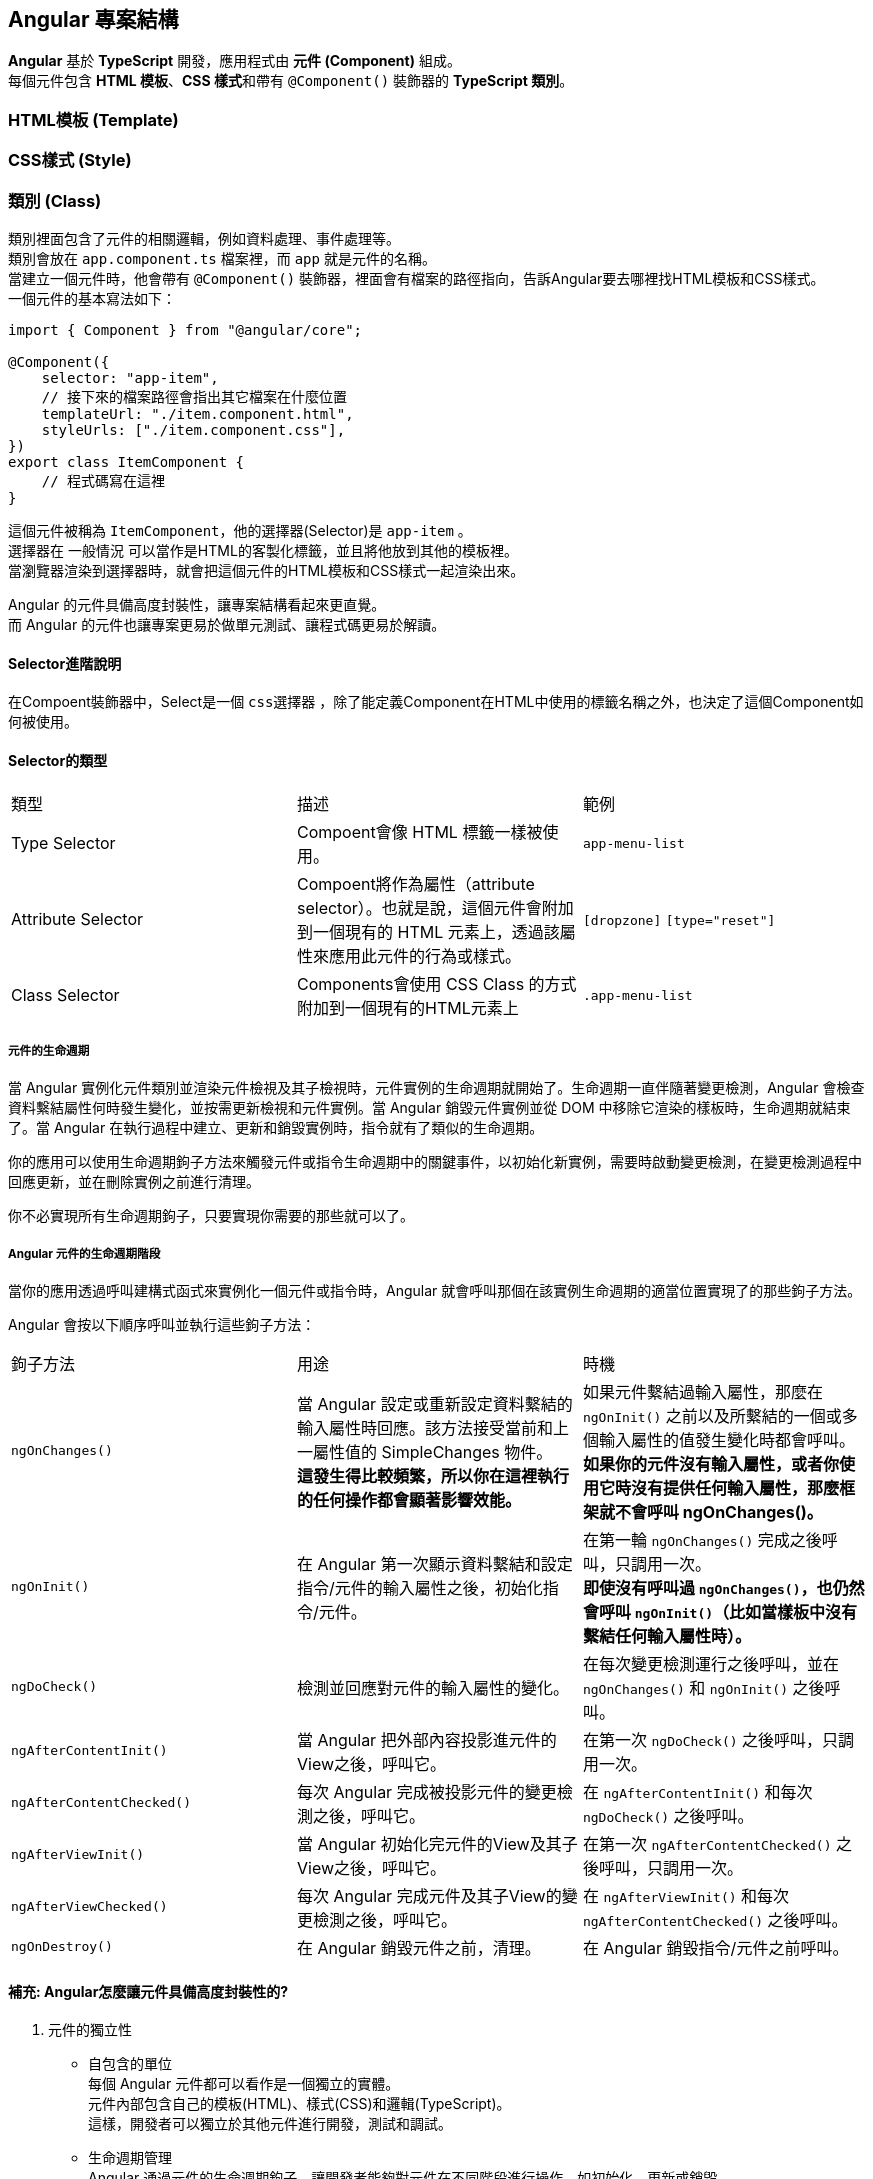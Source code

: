 == Angular 專案結構
**Angular** 基於 **TypeScript** 開發，應用程式由 **元件 (Component)** 組成。 +
每個元件包含 **HTML 模板**、**CSS 樣式**和帶有 `@Component()` 裝飾器的 **TypeScript 類別**。

=== HTML模板 (Template)

=== CSS樣式 (Style)

=== 類別 (Class)
類別裡面包含了元件的相關邏輯，例如資料處理、事件處理等。 +
類別會放在 `app.component.ts` 檔案裡，而 `app` 就是元件的名稱。 +
當建立一個元件時，他會帶有 `@Component()` 裝飾器，裡面會有檔案的路徑指向，告訴Angular要去哪裡找HTML模板和CSS樣式。 +
一個元件的基本寫法如下：

[source,typescript]
----
import { Component } from "@angular/core";

@Component({
    selector: "app-item",
    // 接下來的檔案路徑會指出其它檔案在什麼位置
    templateUrl: "./item.component.html",
    styleUrls: ["./item.component.css"],
})
export class ItemComponent {
    // 程式碼寫在這裡
}
----

這個元件被稱為 `ItemComponent`，他的選擇器(Selector)是 `app-item` 。 +
選擇器在 `一般情況` 可以當作是HTML的客製化標籤，並且將他放到其他的模板裡。 +
當瀏覽器渲染到選擇器時，就會把這個元件的HTML模板和CSS樣式一起渲染出來。

Angular 的元件具備高度封裝性，讓專案結構看起來更直覺。 +
而 Angular 的元件也讓專案更易於做單元測試、讓程式碼更易於解讀。

==== Selector進階說明

在Compoent裝飾器中，Select是一個 `css選擇器` ，除了能定義Component在HTML中使用的標籤名稱之外，也決定了這個Component如何被使用。

==== Selector的類型

|===
| 類型 | 描述 | 範例
| Type Selector | Compoent會像 HTML 標籤一樣被使用。 | `app-menu-list` 
| Attribute Selector | Compoent將作為屬性（attribute selector）。也就是說，這個元件會附加到一個現有的 HTML 元素上，透過該屬性來應用此元件的行為或樣式。 | `[dropzone]` `[type="reset"]`
| Class Selector| Components會使用 CSS Class 的方式附加到一個現有的HTML元素上 | `.app-menu-list` 
|===


===== 元件的生命週期

當 Angular 實例化元件類別並渲染元件檢視及其子檢視時，元件實例的生命週期就開始了。生命週期一直伴隨著變更檢測，Angular 會檢查資料繫結屬性何時發生變化，並按需更新檢視和元件實例。當 Angular 銷毀元件實例並從 DOM 中移除它渲染的樣板時，生命週期就結束了。當 Angular 在執行過程中建立、更新和銷毀實例時，指令就有了類似的生命週期。

你的應用可以使用生命週期鉤子方法來觸發元件或指令生命週期中的關鍵事件，以初始化新實例，需要時啟動變更檢測，在變更檢測過程中回應更新，並在刪除實例之前進行清理。

你不必實現所有生命週期鉤子，只要實現你需要的那些就可以了。

===== Angular 元件的生命週期階段
當你的應用透過呼叫建構式函式來實例化一個元件或指令時，Angular 就會呼叫那個在該實例生命週期的適當位置實現了的那些鉤子方法。

Angular 會按以下順序呼叫並執行這些鉤子方法：

|===
| 鉤子方法 | 用途 | 時機
|  `ngOnChanges()` | 當 Angular 設定或重新設定資料繫結的輸入屬性時回應。該方法接受當前和上一屬性值的 SimpleChanges 物件。 +
**這發生得比較頻繁，所以你在這裡執行的任何操作都會顯著影響效能。** | 如果元件繫結過輸入屬性，那麼在 `ngOnInit()` 之前以及所繫結的一個或多個輸入屬性的值發生變化時都會呼叫。 +
**如果你的元件沒有輸入屬性，或者你使用它時沒有提供任何輸入屬性，那麼框架就不會呼叫 ngOnChanges()。**   
|  `ngOnInit()` | 在 Angular 第一次顯示資料繫結和設定指令/元件的輸入屬性之後，初始化指令/元件。 | 在第一輪 `ngOnChanges()` 完成之後呼叫，只調用一次。 +
**即使沒有呼叫過 `ngOnChanges()`，也仍然會呼叫 `ngOnInit()`（比如當樣板中沒有繫結任何輸入屬性時）。**
|  `ngDoCheck()` | 檢測並回應對元件的輸入屬性的變化。 | 在每次變更檢測運行之後呼叫，並在 `ngOnChanges()` 和 `ngOnInit()` 之後呼叫。
|  `ngAfterContentInit()` | 當 Angular 把外部內容投影進元件的View之後，呼叫它。 | 在第一次 `ngDoCheck()` 之後呼叫，只調用一次。
|  `ngAfterContentChecked()` | 每次 Angular 完成被投影元件的變更檢測之後，呼叫它。 | 在 `ngAfterContentInit()` 和每次 `ngDoCheck()` 之後呼叫。
|  `ngAfterViewInit()` | 當 Angular 初始化完元件的View及其子View之後，呼叫它。 | 在第一次 `ngAfterContentChecked()` 之後呼叫，只調用一次。
|  `ngAfterViewChecked()` | 每次 Angular 完成元件及其子View的變更檢測之後，呼叫它。 | 在 `ngAfterViewInit()` 和每次 `ngAfterContentChecked()` 之後呼叫。
|  `ngOnDestroy()` | 在 Angular 銷毀元件之前，清理。 | 在 Angular 銷毀指令/元件之前呼叫。
|=== 

==== 補充: Angular怎麼讓元件具備高度封裝性的?

. 元件的獨立性
+
    * 自包含的單位 +
    每個 Angular 元件都可以看作是一個獨立的實體。 +
    元件內部包含自己的模板(HTML)、樣式(CSS)和邏輯(TypeScript)。 +
    這樣，開發者可以獨立於其他元件進行開發，測試和調試。

    * 生命週期管理 +
    Angular 通過元件的生命週期鉤子，讓開發者能夠對元件在不同階段進行操作，如初始化、更新或銷毀。

. 使用 `@Input()` 和 `@Output()` 裝飾器
+
    * 數據傳遞 +
    元件之間的數據傳遞通過 `@Input()` 裝飾  器進行。 +
    父元件可以將數據傳遞給子元件，使子元件可以根據這些數據渲染自己的視圖。 +
    這種方式使得元件的使用更加靈活，同時也強化了元件之間的隔離性。
+
[source,typescript]
----
    import { Component } from "@angular/core";

    @Component({
        selector: 'app-child',
        template: `<p>子元件數據: {{ data }}</p>`
    })
    export class ChildComponent {
        @Input() data: string;  // 從父元件接收數據
    }
----
+
    * 事件發射 +
    使用 `@Output()` 裝飾器，子元件可以發出事件，告知父元件發生了某個操作。 +
    這種事件驅動的交互方式使得父子元件之間的關係保持疏鬆。
+
[source,typescript]
----
    import { Component } from "@angular/core";

    @Component({
        selector: 'app-child',
        template: `<button (click)="notifyParent()">通知父元件</button>`
    })
    export class ChildComponent {
        @Output() notify: EventEmitter<void> = new EventEmitter();

        notifyParent() {
            this.notify.emit();  // 發射事件
        }
    }
----

. 模組化架構
+
    * NgModule +
    Angular 的模組化架構使用 `@NgModule` 裝飾器，這使得開發者可以將相關的元件、指令和管道組織在一起。 +
    例如，開發者可以創建一個 `SharedModule` ，其中包含多個可以重用的元件。
+
[source,typescript]
----
@NgModule({
    declarations: [ChildComponent, AnotherComponent],
    imports: [CommonModule],
    exports: [ChildComponent]
})
export class SharedModule {}
----
+
    * 功能性模組 +
    除了 `AppModule`，開發者可以根據功能創建多個模組，使得應用更具可維護性和擴展性。 +
    這樣，開發者可以在不同的模組之間隨意重用元件，進一步提高封裝性。

. 依賴注入
+
    * 服務與依賴管理 +
    Angular 的依賴注入機制允許服務和其他依賴的管理，使得元件不需要自行創建依賴，從而減少了耦合。 +
    例如，開發者可以將 API 調用封裝在服務中，然後將該服務注入到需要的元件中。
+
[source,typescript]
----
@Injectable({
    providedIn: 'root'
})
export class ApiService {
    // ...
}

@Component({
    selector: 'app-example',
    template: `...`
})
export class ExampleComponent {
    constructor(private apiService: ApiService) {}
}
----

. 封裝 CSS
+
    * 樣式隔離 +
    Angular 提供了樣式封裝功能，讓元件的樣式不會影響到其他元件的樣式。 +
    這是通過 Shadow DOM 或者 View Encapsulation 實現。 +
    開發者可以選擇不同的樣式封裝策略，確保元件的樣式只在其範圍內有效。
+
[source,typescript]
----
@Component({
    selector: 'app-child',
    templateUrl: './child.component.html',
    styleUrls: ['./child.component.css'],
    encapsulation: ViewEncapsulation.Emulated // 預設的樣式封裝模式
})
export class ChildComponent {}
----
+
    ** 補充: link:Shadow_DOM.html[Shadow DOM]
+
    ** 補充: link:View_Encapsulation.html[View Encapsulation]


link:index.html[回首頁]